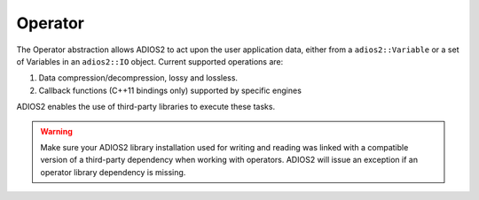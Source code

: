 ********
Operator
********

The Operator abstraction allows ADIOS2 to act upon the user application data, either from a ``adios2::Variable`` or a set of Variables in an ``adios2::IO`` object. Current supported operations are:

1. Data compression/decompression, lossy and lossless.
2. Callback functions (C++11 bindings only) supported by specific engines

ADIOS2 enables the use of third-party libraries to execute these tasks.

.. warning::

   Make sure your ADIOS2 library installation used for writing and reading was linked with a compatible version of a third-party dependency when working with operators. ADIOS2 will issue an exception if an operator library dependency is missing.
